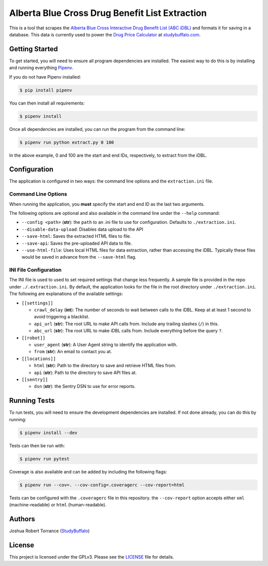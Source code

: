 ===============================================
Alberta Blue Cross Drug Benefit List Extraction
===============================================

|BuildStatus| |Coverage| |License|

.. |BuildStatus| image:: https://travis-ci.com/studybuffalo/abc_dbl_extraction.svg?branch=master
   :target: https://travis-ci.com/studybuffalo/abc_dbl_extraction
   :alt: Travis-CI build status

.. |Coverage| image:: https://codecov.io/gh/studybuffalo/abc_dbl_extraction/branch/master/graph/badge.svg
   :target: https://codecov.io/gh/studybuffalo/abc_dbl_extraction
   :alt: Codecov test coverage

.. |License| image:: https://img.shields.io/github/license/studybuffalo/abc_dbl_extraction.svg
   :target: https://github.com/studybuffalo/abc_dbl_extraction/blob/master/LICENSE
   :alt: License

This is a tool that scrapes the `Alberta Blue Cross Interactive Drug Benefit
List (ABC iDBL)`_ and formats it for saving in a database. This data is currently
used to power the `Drug Price Calculator`_ at `studybuffalo.com`_.

.. _Alberta Blue Cross Interactive Drug Benefit List (ABC iDBL): https://idbl.ab.bluecross.ca/idbl/load.do

.. _Drug Price Calculator: https://studybuffalo.com/tools/drug-price-calculator/

.. _studybuffalo.com: https://studybuffalo.com/

---------------
Getting Started
---------------

To get started, you will need to ensure all program dependencies are
installed. The easiest way to do this is by installing and running
everything `Pipenv`_.

.. _Pipenv: https://docs.pipenv.org/en/latest/

If you do not have Pipenv installed:

.. code:: shell

    $ pip install pipenv

You can then install all requirements:

.. code:: shell

    $ pipenv install

Once all dependencies are installed, you can run the program from the
command line:

.. code:: shell

    $ pipenv run python extract.py 0 100

In the above example, 0 and 100 are the start and end IDs,
respectively, to extract from the iDBL.

-------------
Configuration
-------------

The application is configured in two ways: the command line options and
the ``extraction.ini`` file.

Command Line Options
====================

When running the application, you **must** specify the start and end ID
as the last two arguments.

The following options are optional and also available in the command
line under the ``--help`` command:

- ``--config <path>`` (**str**): the ``path`` to an .ini file to use for configuration.
  Defaults to ``./extraction.ini``.

- ``--disable-data-upload``: Disables data upload to the API

- ``--save-html``: Saves the extracted HTML files to file.

- ``--save-api``: Saves the pre-uploaded API data to file.

- ``--use-html-file``: Uses local HTML files for data extraction,
  rather than accessing the iDBL. Typically these files would be saved
  in advance from the ``--save-html`` flag.

INI File Configuration
======================

The INI file is used to used to set required settings that change less
frequently. A sample file is provided in the repo under
``./.extraction.ini``. By default, the application looks for the file
in the root directory under ``./extraction.ini``. The following are
explanations of the available settings:

- ``[[settings]]``

  - ``crawl_delay`` (**int**): The number of seconds to wait between
    calls to the iDBL. Keep at at least 1 second to avoid triggering
    a blacklist.

  - ``api_url`` (**str**): The root URL to make API calls from.
    Include any trailing slashes (``/``) in this.

  - ``abc_url`` (**str**): The root URL to make iDBL calls from.
    Include everything before the query ``?``.

- ``[[robot]]``

  - ``user_agent`` (**str**): A User Agent string to identify the
    application with.

  - ``from`` (**str**): An email to contact you at.

- ``[[locations]]``

  - ``html`` (**str**): Path to the directory to save and retrieve
    HTML files from.

  - ``api`` (**str**): Path to the directory to save API files at.

- ``[[sentry]]``

  - ``dsn`` (**str**): the Sentry DSN to use for error reports.

-------------
Running Tests
-------------

To run tests, you will need to ensure the development dependencies are
installed. If not done already, you can do this by running:

.. code:: shell

    $ pipenv install --dev


Tests can then be run with:

.. code:: shell

    $ pipenv run pytest

Coverage is also available and can be added by including the following
flags:

.. code:: shell

    $ pipenv run --cov=. --cov-config=.coveragerc --cov-report=html

Tests can be configured with the ``.coveragerc`` file in this
repository. the ``--cov-report`` option accepts either ``xml``
(machine-readable) or ``html`` (human-readable).

-------
Authors
-------

Joshua Robert Torrance (StudyBuffalo_)

.. _StudyBuffalo: https://github.com/studybuffalo

-------
License
-------

This project is licensed under the GPLv3. Please see the LICENSE_ file for details.

.. _LICENSE: https://github.com/studybuffalo/abc_dbl_extraction/blob/master/LICENSE
